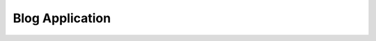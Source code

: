 Blog Application
================

.. autosummary::
    :toctree: autosummary

    blog.models
    blog.views
    blog.templatetags.blog_tags
